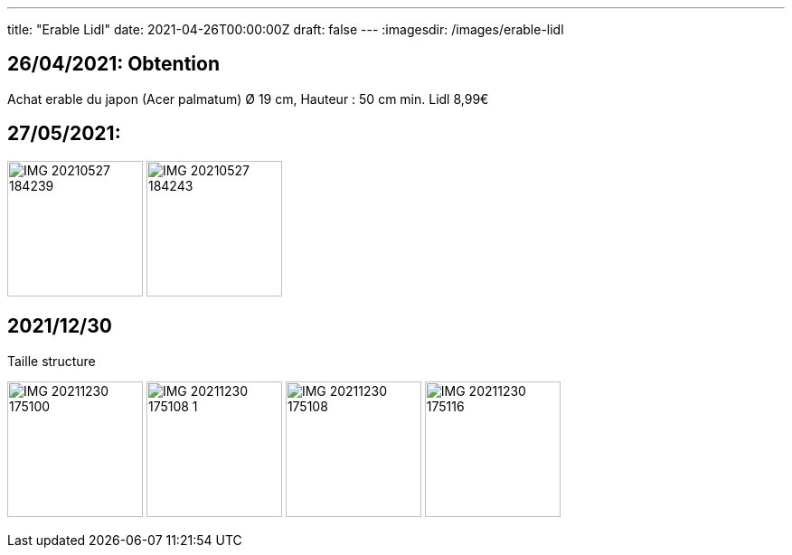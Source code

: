 ---
title: "Erable Lidl"
date: 2021-04-26T00:00:00Z
draft: false
---
:imagesdir: /images/erable-lidl

:toc:
:toclevels: 4


== 26/04/2021: Obtention

Achat erable du japon (Acer palmatum) Ø 19 cm, Hauteur : 50 cm min. Lidl 8,99€

== 27/05/2021:
image:IMG_20210527_184239.jpg[width=150px]
image:IMG_20210527_184243.jpg[width=150px]

== 2021/12/30
Taille structure

image:IMG_20211230_175100.jpg[width=150px]
image:IMG_20211230_175108_1.jpg[width=150px]
image:IMG_20211230_175108.jpg[width=150px]
image:IMG_20211230_175116.jpg[width=150px]